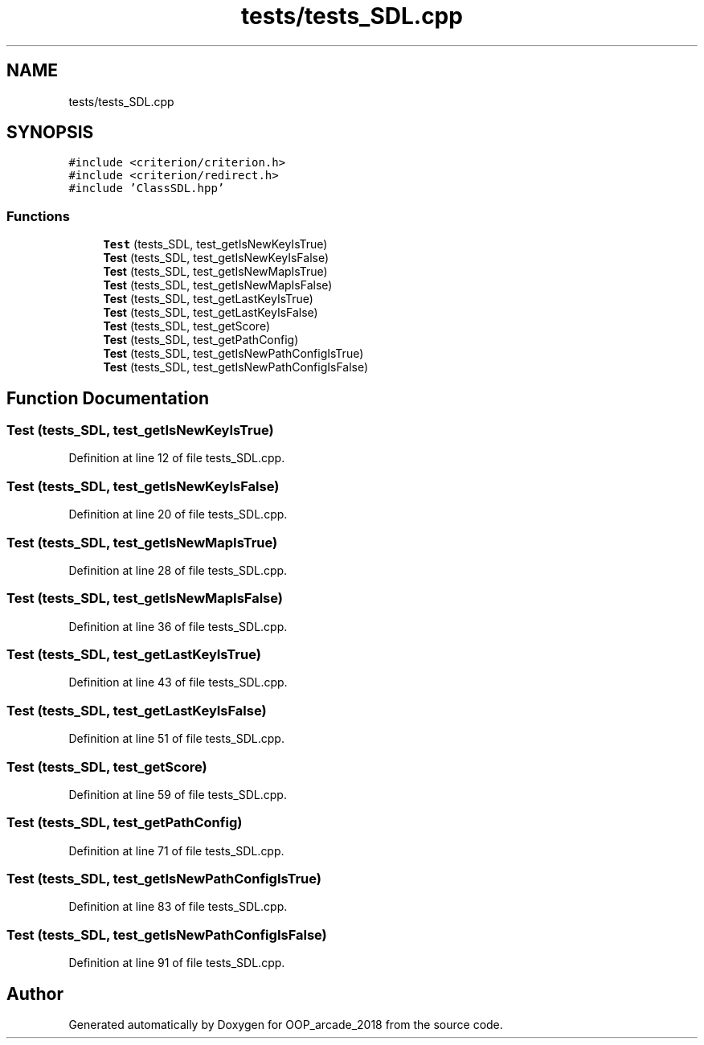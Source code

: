 .TH "tests/tests_SDL.cpp" 3 "Sun Mar 31 2019" "Version 1.0" "OOP_arcade_2018" \" -*- nroff -*-
.ad l
.nh
.SH NAME
tests/tests_SDL.cpp
.SH SYNOPSIS
.br
.PP
\fC#include <criterion/criterion\&.h>\fP
.br
\fC#include <criterion/redirect\&.h>\fP
.br
\fC#include 'ClassSDL\&.hpp'\fP
.br

.SS "Functions"

.in +1c
.ti -1c
.RI "\fBTest\fP (tests_SDL, test_getIsNewKeyIsTrue)"
.br
.ti -1c
.RI "\fBTest\fP (tests_SDL, test_getIsNewKeyIsFalse)"
.br
.ti -1c
.RI "\fBTest\fP (tests_SDL, test_getIsNewMapIsTrue)"
.br
.ti -1c
.RI "\fBTest\fP (tests_SDL, test_getIsNewMapIsFalse)"
.br
.ti -1c
.RI "\fBTest\fP (tests_SDL, test_getLastKeyIsTrue)"
.br
.ti -1c
.RI "\fBTest\fP (tests_SDL, test_getLastKeyIsFalse)"
.br
.ti -1c
.RI "\fBTest\fP (tests_SDL, test_getScore)"
.br
.ti -1c
.RI "\fBTest\fP (tests_SDL, test_getPathConfig)"
.br
.ti -1c
.RI "\fBTest\fP (tests_SDL, test_getIsNewPathConfigIsTrue)"
.br
.ti -1c
.RI "\fBTest\fP (tests_SDL, test_getIsNewPathConfigIsFalse)"
.br
.in -1c
.SH "Function Documentation"
.PP 
.SS "Test (tests_SDL, test_getIsNewKeyIsTrue)"

.PP
Definition at line 12 of file tests_SDL\&.cpp\&.
.SS "Test (tests_SDL, test_getIsNewKeyIsFalse)"

.PP
Definition at line 20 of file tests_SDL\&.cpp\&.
.SS "Test (tests_SDL, test_getIsNewMapIsTrue)"

.PP
Definition at line 28 of file tests_SDL\&.cpp\&.
.SS "Test (tests_SDL, test_getIsNewMapIsFalse)"

.PP
Definition at line 36 of file tests_SDL\&.cpp\&.
.SS "Test (tests_SDL, test_getLastKeyIsTrue)"

.PP
Definition at line 43 of file tests_SDL\&.cpp\&.
.SS "Test (tests_SDL, test_getLastKeyIsFalse)"

.PP
Definition at line 51 of file tests_SDL\&.cpp\&.
.SS "Test (tests_SDL, test_getScore)"

.PP
Definition at line 59 of file tests_SDL\&.cpp\&.
.SS "Test (tests_SDL, test_getPathConfig)"

.PP
Definition at line 71 of file tests_SDL\&.cpp\&.
.SS "Test (tests_SDL, test_getIsNewPathConfigIsTrue)"

.PP
Definition at line 83 of file tests_SDL\&.cpp\&.
.SS "Test (tests_SDL, test_getIsNewPathConfigIsFalse)"

.PP
Definition at line 91 of file tests_SDL\&.cpp\&.
.SH "Author"
.PP 
Generated automatically by Doxygen for OOP_arcade_2018 from the source code\&.
